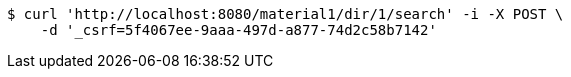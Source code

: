 [source,bash]
----
$ curl 'http://localhost:8080/material1/dir/1/search' -i -X POST \
    -d '_csrf=5f4067ee-9aaa-497d-a877-74d2c58b7142'
----